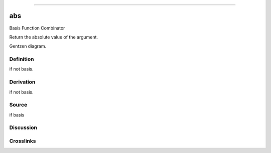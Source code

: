 --------------

abs
^^^^^

Basis Function Combinator

Return the absolute value of the argument.

Gentzen diagram.

Definition
~~~~~~~~~~

if not basis.

Derivation
~~~~~~~~~~

if not basis.

Source
~~~~~~~~~~

if basis

Discussion
~~~~~~~~~~

Crosslinks
~~~~~~~~~~

